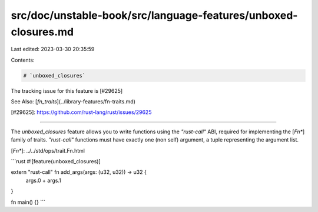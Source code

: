 src/doc/unstable-book/src/language-features/unboxed-closures.md
===============================================================

Last edited: 2023-03-30 20:35:59

Contents:

.. code-block:: md

    # `unboxed_closures`

The tracking issue for this feature is [#29625]

See Also: [`fn_traits`](../library-features/fn-traits.md)

[#29625]: https://github.com/rust-lang/rust/issues/29625

----

The `unboxed_closures` feature allows you to write functions using the `"rust-call"` ABI,
required for implementing the [`Fn*`] family of traits. `"rust-call"` functions must have
exactly one (non self) argument, a tuple representing the argument list.

[`Fn*`]: ../../std/ops/trait.Fn.html

```rust
#![feature(unboxed_closures)]

extern "rust-call" fn add_args(args: (u32, u32)) -> u32 {
    args.0 + args.1
}

fn main() {}
```


